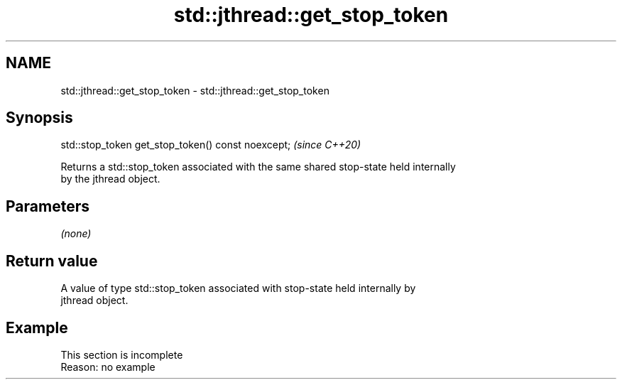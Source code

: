 .TH std::jthread::get_stop_token 3 "2022.07.31" "http://cppreference.com" "C++ Standard Libary"
.SH NAME
std::jthread::get_stop_token \- std::jthread::get_stop_token

.SH Synopsis
   std::stop_token get_stop_token() const noexcept;  \fI(since C++20)\fP

   Returns a std::stop_token associated with the same shared stop-state held internally
   by the jthread object.

.SH Parameters

   \fI(none)\fP

.SH Return value

   A value of type std::stop_token associated with stop-state held internally by
   jthread object.

.SH Example

    This section is incomplete
    Reason: no example
